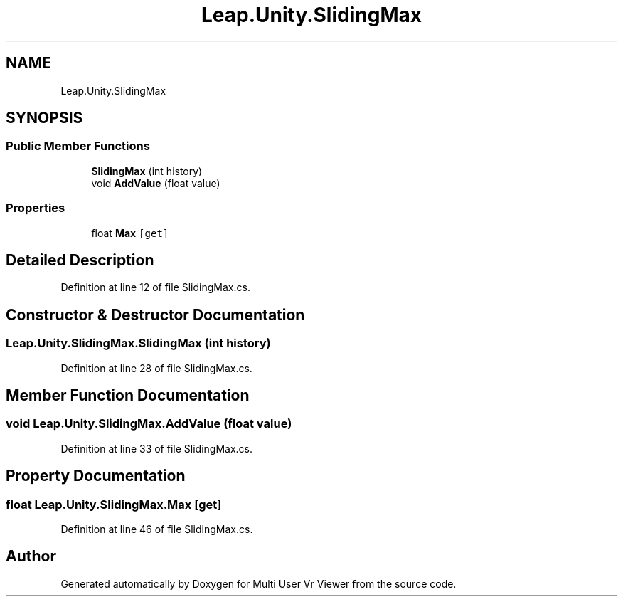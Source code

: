 .TH "Leap.Unity.SlidingMax" 3 "Sat Jul 20 2019" "Version https://github.com/Saurabhbagh/Multi-User-VR-Viewer--10th-July/" "Multi User Vr Viewer" \" -*- nroff -*-
.ad l
.nh
.SH NAME
Leap.Unity.SlidingMax
.SH SYNOPSIS
.br
.PP
.SS "Public Member Functions"

.in +1c
.ti -1c
.RI "\fBSlidingMax\fP (int history)"
.br
.ti -1c
.RI "void \fBAddValue\fP (float value)"
.br
.in -1c
.SS "Properties"

.in +1c
.ti -1c
.RI "float \fBMax\fP\fC [get]\fP"
.br
.in -1c
.SH "Detailed Description"
.PP 
Definition at line 12 of file SlidingMax\&.cs\&.
.SH "Constructor & Destructor Documentation"
.PP 
.SS "Leap\&.Unity\&.SlidingMax\&.SlidingMax (int history)"

.PP
Definition at line 28 of file SlidingMax\&.cs\&.
.SH "Member Function Documentation"
.PP 
.SS "void Leap\&.Unity\&.SlidingMax\&.AddValue (float value)"

.PP
Definition at line 33 of file SlidingMax\&.cs\&.
.SH "Property Documentation"
.PP 
.SS "float Leap\&.Unity\&.SlidingMax\&.Max\fC [get]\fP"

.PP
Definition at line 46 of file SlidingMax\&.cs\&.

.SH "Author"
.PP 
Generated automatically by Doxygen for Multi User Vr Viewer from the source code\&.
